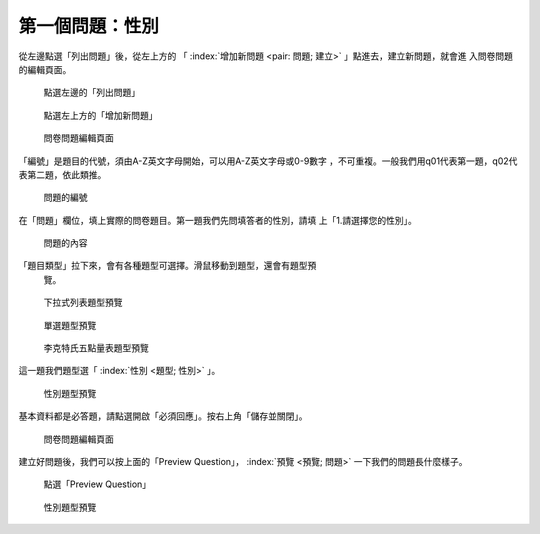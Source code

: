 第一個問題：性別
################

從左邊點選「列出問題」後，從左上方的
「 :index:`增加新問題 <pair: 問題; 建立>` 」點進去，建立新問題，就會進
入問卷問題的編輯頁面。

.. figure:: images/03-02-03-gender-01.png
    :alt: 點選左邊的「列出問題」
    :scale: 60%

    點選左邊的「列出問題」

.. figure:: images/03-02-03-gender-02.png
    :alt: 點選左上方的「增加新問題」
    :scale: 60%

    點選左上方的「增加新問題」

.. figure:: images/03-02-03-gender-03.png
    :alt: 問卷問題編輯頁面
    :scale: 60%

    問卷問題編輯頁面

「編號」是題目的代號，須由A-Z英文字母開始，可以用A-Z英文字母或0-9數字
，不可重複。一般我們用q01代表第一題，q02代表第二題，依此類推。

.. figure:: images/03-02-03-gender-03-01.png
    :alt: 問題的編號
    :scale: 60%

    問題的編號

在「問題」欄位，填上實際的問卷題目。第一題我們先問填答者的性別，請填
上「1.請選擇您的性別」。

.. figure:: images/03-02-03-gender-03-02.png
    :alt: 問題的內容
    :scale: 60%

    問題的內容

「題目類型」拉下來，會有各種題型可選擇。滑鼠移動到題型，還會有題型預
 覽。

.. figure:: images/03-02-03-gender-03-03-01.png
    :alt: 下拉式列表題型預覽
    :scale: 60%

    下拉式列表題型預覽

.. figure:: images/03-02-03-gender-03-03-02.png
    :alt: 單選題型預覽
    :scale: 60%

    單選題型預覽

.. figure:: images/03-02-03-gender-03-03-03.png
    :alt: 李克特氏五點量表題型預覽
    :scale: 60%

    李克特氏五點量表題型預覽

這一題我們題型選「 :index:`性別 <題型; 性別>` 」。

.. figure:: images/03-02-03-gender-03-03.png
    :alt: 性別題型預覽
    :scale: 60%

    性別題型預覽

基本資料都是必答題，請點選開啟「必須回應」。按右上角「儲存並關閉」。

.. figure:: images/03-02-03-gender-03.png
    :alt: 問卷問題編輯頁面
    :scale: 60%

    問卷問題編輯頁面

建立好問題後，我們可以按上面的「Preview Question」，
:index:`預覽 <預覽; 問題>` 一下我們的問題長什麼樣子。

.. figure:: images/03-02-03-gender-04.png
    :alt: 點選「Preview Question」
    :scale: 60%

    點選「Preview Question」

.. figure:: images/03-02-03-gender-05.png
    :alt: 性別題型預覽
    :scale: 60%

    性別題型預覽
